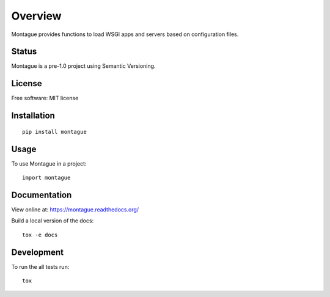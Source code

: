 Overview
========

Montague provides functions to load WSGI apps and servers based on configuration files.

Status
------

Montague is a pre-1.0 project using Semantic Versioning.

.. image:: http://img.shields.io/travis/inklesspen/montague/master.png?style=flat
    :alt: Travis-CI Build Status
    :target: https://travis-ci.org/inklesspen/montague

.. image:: https://ci.appveyor.com/api/projects/status/github/inklesspen/montague?branch=master
    :alt: AppVeyor Build Status
    :target: https://ci.appveyor.com/project/inklesspen/montague

.. image:: http://img.shields.io/coveralls/inklesspen/montague/master.png?style=flat
    :alt: Coverage Status
    :target: https://coveralls.io/r/inklesspen/montague

.. image:: http://img.shields.io/pypi/v/montague.png?style=flat
    :alt: PYPI Package
    :target: https://pypi.python.org/pypi/montague

.. image:: http://img.shields.io/pypi/dm/montague.png?style=flat
    :alt: PYPI Package
    :target: https://pypi.python.org/pypi/montague

.. image:: https://landscape.io/github/inklesspen/montague/master/landscape.png?style=flat
    :target: https://landscape.io/github/inklesspen/montague/master
    :alt: Code Quality Status

.. image:: https://readthedocs.org/projects/montague/badge/?style=flat
    :target: https://readthedocs.org/projects/montague
    :alt: Documentation Status

License
-------

Free software: MIT license

Installation
------------

::

    pip install montague

Usage
-----

To use Montague in a project::

	import montague

Documentation
-------------

View online at: https://montague.readthedocs.org/

Build a local version of the docs::

    tox -e docs

Development
-----------

To run the all tests run::

    tox
